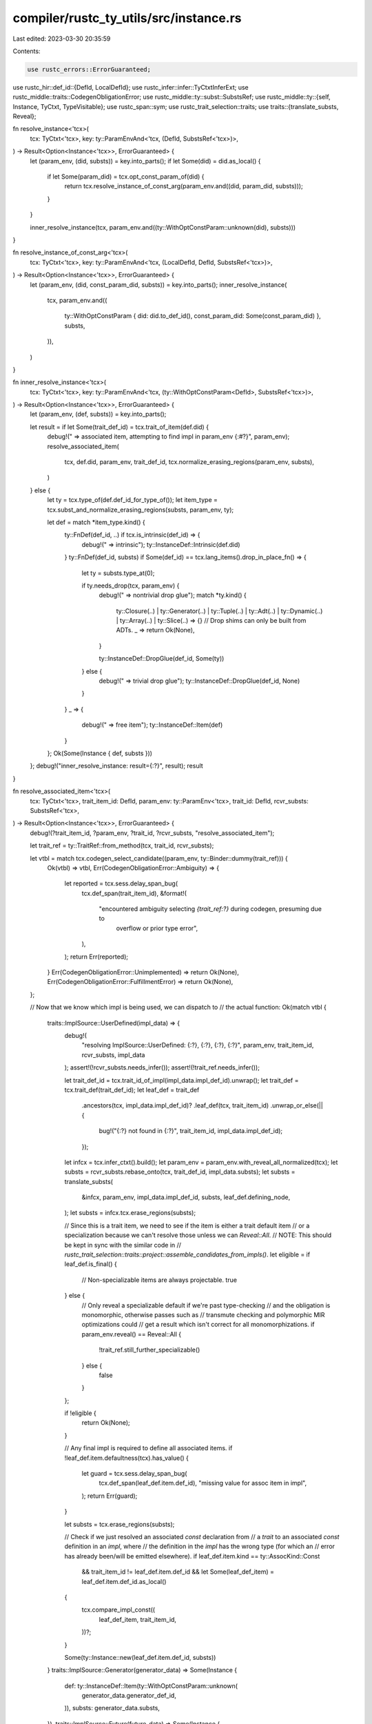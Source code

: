 compiler/rustc_ty_utils/src/instance.rs
=======================================

Last edited: 2023-03-30 20:35:59

Contents:

.. code-block:: rs

    use rustc_errors::ErrorGuaranteed;
use rustc_hir::def_id::{DefId, LocalDefId};
use rustc_infer::infer::TyCtxtInferExt;
use rustc_middle::traits::CodegenObligationError;
use rustc_middle::ty::subst::SubstsRef;
use rustc_middle::ty::{self, Instance, TyCtxt, TypeVisitable};
use rustc_span::sym;
use rustc_trait_selection::traits;
use traits::{translate_substs, Reveal};

fn resolve_instance<'tcx>(
    tcx: TyCtxt<'tcx>,
    key: ty::ParamEnvAnd<'tcx, (DefId, SubstsRef<'tcx>)>,
) -> Result<Option<Instance<'tcx>>, ErrorGuaranteed> {
    let (param_env, (did, substs)) = key.into_parts();
    if let Some(did) = did.as_local() {
        if let Some(param_did) = tcx.opt_const_param_of(did) {
            return tcx.resolve_instance_of_const_arg(param_env.and((did, param_did, substs)));
        }
    }

    inner_resolve_instance(tcx, param_env.and((ty::WithOptConstParam::unknown(did), substs)))
}

fn resolve_instance_of_const_arg<'tcx>(
    tcx: TyCtxt<'tcx>,
    key: ty::ParamEnvAnd<'tcx, (LocalDefId, DefId, SubstsRef<'tcx>)>,
) -> Result<Option<Instance<'tcx>>, ErrorGuaranteed> {
    let (param_env, (did, const_param_did, substs)) = key.into_parts();
    inner_resolve_instance(
        tcx,
        param_env.and((
            ty::WithOptConstParam { did: did.to_def_id(), const_param_did: Some(const_param_did) },
            substs,
        )),
    )
}

fn inner_resolve_instance<'tcx>(
    tcx: TyCtxt<'tcx>,
    key: ty::ParamEnvAnd<'tcx, (ty::WithOptConstParam<DefId>, SubstsRef<'tcx>)>,
) -> Result<Option<Instance<'tcx>>, ErrorGuaranteed> {
    let (param_env, (def, substs)) = key.into_parts();

    let result = if let Some(trait_def_id) = tcx.trait_of_item(def.did) {
        debug!(" => associated item, attempting to find impl in param_env {:#?}", param_env);
        resolve_associated_item(
            tcx,
            def.did,
            param_env,
            trait_def_id,
            tcx.normalize_erasing_regions(param_env, substs),
        )
    } else {
        let ty = tcx.type_of(def.def_id_for_type_of());
        let item_type = tcx.subst_and_normalize_erasing_regions(substs, param_env, ty);

        let def = match *item_type.kind() {
            ty::FnDef(def_id, ..) if tcx.is_intrinsic(def_id) => {
                debug!(" => intrinsic");
                ty::InstanceDef::Intrinsic(def.did)
            }
            ty::FnDef(def_id, substs) if Some(def_id) == tcx.lang_items().drop_in_place_fn() => {
                let ty = substs.type_at(0);

                if ty.needs_drop(tcx, param_env) {
                    debug!(" => nontrivial drop glue");
                    match *ty.kind() {
                        ty::Closure(..)
                        | ty::Generator(..)
                        | ty::Tuple(..)
                        | ty::Adt(..)
                        | ty::Dynamic(..)
                        | ty::Array(..)
                        | ty::Slice(..) => {}
                        // Drop shims can only be built from ADTs.
                        _ => return Ok(None),
                    }

                    ty::InstanceDef::DropGlue(def_id, Some(ty))
                } else {
                    debug!(" => trivial drop glue");
                    ty::InstanceDef::DropGlue(def_id, None)
                }
            }
            _ => {
                debug!(" => free item");
                ty::InstanceDef::Item(def)
            }
        };
        Ok(Some(Instance { def, substs }))
    };
    debug!("inner_resolve_instance: result={:?}", result);
    result
}

fn resolve_associated_item<'tcx>(
    tcx: TyCtxt<'tcx>,
    trait_item_id: DefId,
    param_env: ty::ParamEnv<'tcx>,
    trait_id: DefId,
    rcvr_substs: SubstsRef<'tcx>,
) -> Result<Option<Instance<'tcx>>, ErrorGuaranteed> {
    debug!(?trait_item_id, ?param_env, ?trait_id, ?rcvr_substs, "resolve_associated_item");

    let trait_ref = ty::TraitRef::from_method(tcx, trait_id, rcvr_substs);

    let vtbl = match tcx.codegen_select_candidate((param_env, ty::Binder::dummy(trait_ref))) {
        Ok(vtbl) => vtbl,
        Err(CodegenObligationError::Ambiguity) => {
            let reported = tcx.sess.delay_span_bug(
                tcx.def_span(trait_item_id),
                &format!(
                    "encountered ambiguity selecting `{trait_ref:?}` during codegen, presuming due to \
                     overflow or prior type error",
                ),
            );
            return Err(reported);
        }
        Err(CodegenObligationError::Unimplemented) => return Ok(None),
        Err(CodegenObligationError::FulfillmentError) => return Ok(None),
    };

    // Now that we know which impl is being used, we can dispatch to
    // the actual function:
    Ok(match vtbl {
        traits::ImplSource::UserDefined(impl_data) => {
            debug!(
                "resolving ImplSource::UserDefined: {:?}, {:?}, {:?}, {:?}",
                param_env, trait_item_id, rcvr_substs, impl_data
            );
            assert!(!rcvr_substs.needs_infer());
            assert!(!trait_ref.needs_infer());

            let trait_def_id = tcx.trait_id_of_impl(impl_data.impl_def_id).unwrap();
            let trait_def = tcx.trait_def(trait_def_id);
            let leaf_def = trait_def
                .ancestors(tcx, impl_data.impl_def_id)?
                .leaf_def(tcx, trait_item_id)
                .unwrap_or_else(|| {
                    bug!("{:?} not found in {:?}", trait_item_id, impl_data.impl_def_id);
                });
            let infcx = tcx.infer_ctxt().build();
            let param_env = param_env.with_reveal_all_normalized(tcx);
            let substs = rcvr_substs.rebase_onto(tcx, trait_def_id, impl_data.substs);
            let substs = translate_substs(
                &infcx,
                param_env,
                impl_data.impl_def_id,
                substs,
                leaf_def.defining_node,
            );
            let substs = infcx.tcx.erase_regions(substs);

            // Since this is a trait item, we need to see if the item is either a trait default item
            // or a specialization because we can't resolve those unless we can `Reveal::All`.
            // NOTE: This should be kept in sync with the similar code in
            // `rustc_trait_selection::traits::project::assemble_candidates_from_impls()`.
            let eligible = if leaf_def.is_final() {
                // Non-specializable items are always projectable.
                true
            } else {
                // Only reveal a specializable default if we're past type-checking
                // and the obligation is monomorphic, otherwise passes such as
                // transmute checking and polymorphic MIR optimizations could
                // get a result which isn't correct for all monomorphizations.
                if param_env.reveal() == Reveal::All {
                    !trait_ref.still_further_specializable()
                } else {
                    false
                }
            };

            if !eligible {
                return Ok(None);
            }

            // Any final impl is required to define all associated items.
            if !leaf_def.item.defaultness(tcx).has_value() {
                let guard = tcx.sess.delay_span_bug(
                    tcx.def_span(leaf_def.item.def_id),
                    "missing value for assoc item in impl",
                );
                return Err(guard);
            }

            let substs = tcx.erase_regions(substs);

            // Check if we just resolved an associated `const` declaration from
            // a `trait` to an associated `const` definition in an `impl`, where
            // the definition in the `impl` has the wrong type (for which an
            // error has already been/will be emitted elsewhere).
            if leaf_def.item.kind == ty::AssocKind::Const
                && trait_item_id != leaf_def.item.def_id
                && let Some(leaf_def_item) = leaf_def.item.def_id.as_local()
            {
                tcx.compare_impl_const((
                    leaf_def_item,
                    trait_item_id,
                ))?;
            }

            Some(ty::Instance::new(leaf_def.item.def_id, substs))
        }
        traits::ImplSource::Generator(generator_data) => Some(Instance {
            def: ty::InstanceDef::Item(ty::WithOptConstParam::unknown(
                generator_data.generator_def_id,
            )),
            substs: generator_data.substs,
        }),
        traits::ImplSource::Future(future_data) => Some(Instance {
            def: ty::InstanceDef::Item(ty::WithOptConstParam::unknown(
                future_data.generator_def_id,
            )),
            substs: future_data.substs,
        }),
        traits::ImplSource::Closure(closure_data) => {
            let trait_closure_kind = tcx.fn_trait_kind_from_def_id(trait_id).unwrap();
            Instance::resolve_closure(
                tcx,
                closure_data.closure_def_id,
                closure_data.substs,
                trait_closure_kind,
            )
        }
        traits::ImplSource::FnPointer(ref data) => match data.fn_ty.kind() {
            ty::FnDef(..) | ty::FnPtr(..) => Some(Instance {
                def: ty::InstanceDef::FnPtrShim(trait_item_id, data.fn_ty),
                substs: rcvr_substs,
            }),
            _ => None,
        },
        traits::ImplSource::Object(ref data) => {
            if let Some(index) = traits::get_vtable_index_of_object_method(tcx, data, trait_item_id)
            {
                Some(Instance {
                    def: ty::InstanceDef::Virtual(trait_item_id, index),
                    substs: rcvr_substs,
                })
            } else {
                None
            }
        }
        traits::ImplSource::Builtin(..) => {
            if Some(trait_ref.def_id) == tcx.lang_items().clone_trait() {
                // FIXME(eddyb) use lang items for methods instead of names.
                let name = tcx.item_name(trait_item_id);
                if name == sym::clone {
                    let self_ty = trait_ref.self_ty();

                    let is_copy = self_ty.is_copy_modulo_regions(tcx, param_env);
                    match self_ty.kind() {
                        _ if is_copy => (),
                        ty::Generator(..)
                        | ty::GeneratorWitness(..)
                        | ty::Closure(..)
                        | ty::Tuple(..) => {}
                        _ => return Ok(None),
                    };

                    Some(Instance {
                        def: ty::InstanceDef::CloneShim(trait_item_id, self_ty),
                        substs: rcvr_substs,
                    })
                } else {
                    assert_eq!(name, sym::clone_from);

                    // Use the default `fn clone_from` from `trait Clone`.
                    let substs = tcx.erase_regions(rcvr_substs);
                    Some(ty::Instance::new(trait_item_id, substs))
                }
            } else {
                None
            }
        }
        traits::ImplSource::AutoImpl(..)
        | traits::ImplSource::Param(..)
        | traits::ImplSource::TraitAlias(..)
        | traits::ImplSource::TraitUpcasting(_)
        | traits::ImplSource::ConstDestruct(_) => None,
    })
}

pub fn provide(providers: &mut ty::query::Providers) {
    *providers =
        ty::query::Providers { resolve_instance, resolve_instance_of_const_arg, ..*providers };
}


